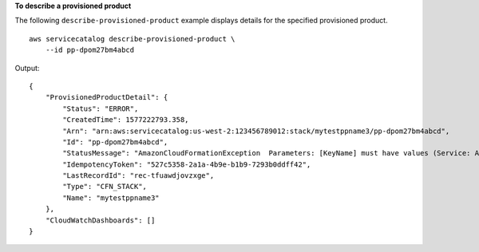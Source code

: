 **To describe a provisioned product**

The following ``describe-provisioned-product`` example displays details for the specified provisioned product. ::

    aws servicecatalog describe-provisioned-product \
        --id pp-dpom27bm4abcd

Output::

    {
        "ProvisionedProductDetail": {
            "Status": "ERROR",
            "CreatedTime": 1577222793.358,
            "Arn": "arn:aws:servicecatalog:us-west-2:123456789012:stack/mytestppname3/pp-dpom27bm4abcd",
            "Id": "pp-dpom27bm4abcd",
            "StatusMessage": "AmazonCloudFormationException  Parameters: [KeyName] must have values (Service: AmazonCloudFormation; Status Code: 400; Error Code: ValidationError; Request ID: 5528602a-a9ef-427c-825c-f82c31b814f5)",
            "IdempotencyToken": "527c5358-2a1a-4b9e-b1b9-7293b0ddff42",
            "LastRecordId": "rec-tfuawdjovzxge",
            "Type": "CFN_STACK",
            "Name": "mytestppname3"
        },
        "CloudWatchDashboards": []
    }
